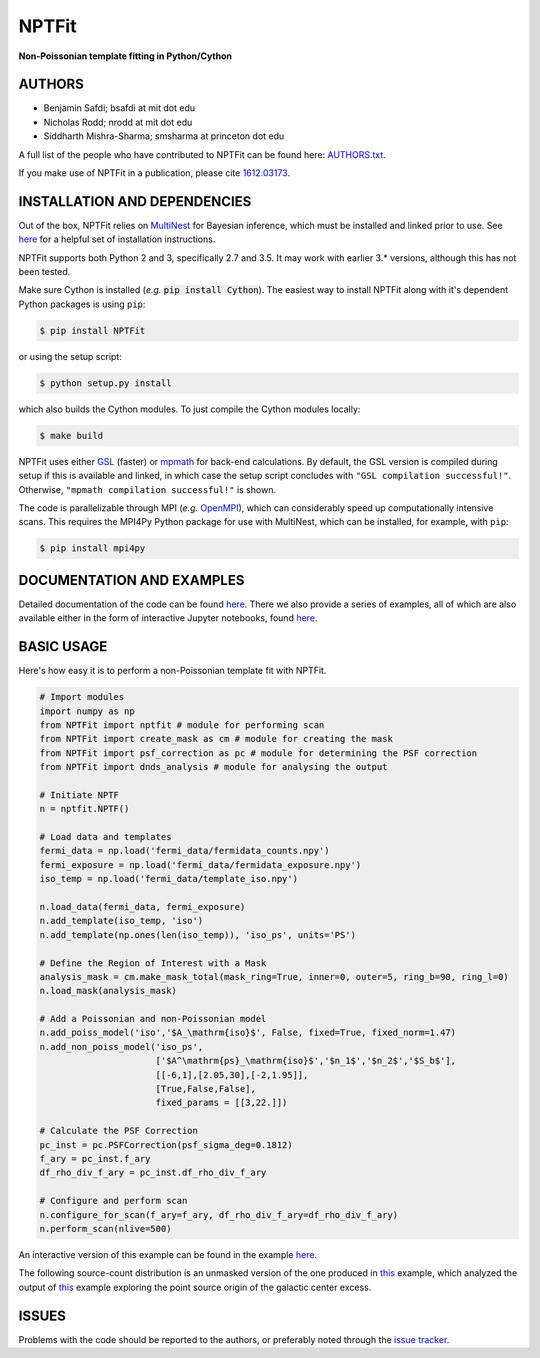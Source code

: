NPTFit
======

**Non-Poissonian template fitting in Python/Cython**

|Build Status| |Code Coverage| |Documentation Status| |License: MIT| |Zenodo|

AUTHORS
-------

-  Benjamin Safdi; bsafdi at mit dot edu
-  Nicholas Rodd; nrodd at mit dot edu
-  Siddharth Mishra-Sharma; smsharma at princeton dot edu

A full list of the people who have contributed to NPTFit can be found
here:
`AUTHORS.txt <https://github.com/bsafdi/NPTFit/blob/master/AUTHORS.txt>`__.

If you make use of NPTFit in a publication, please cite
`1612.03173 <https://arxiv.org/abs/1612.03173>`__.

INSTALLATION AND DEPENDENCIES
-----------------------------


Out of the box, NPTFit relies on `MultiNest <https://ccpforge.cse.rl.ac.uk/gf/project/multinest/>`_ for Bayesian inference, which must be
installed and linked prior to use. See `here <http://monte-python.readthedocs.io/en/latest/nested.html>`_ for a helpful set of installation instructions.

NPTFit supports both Python 2 and 3, specifically 2.7 and 3.5. It may work with earlier 3.* versions, although this has not been tested.

Make sure Cython is installed (*e.g.* :code:`pip install Cython`). The easiest way to install NPTFit along with it's dependent Python packages 
is using ``pip``:

.. code:: sh

  $ pip install NPTFit

or using the setup script:

.. code:: sh

  $ python setup.py install

which also builds the Cython modules. To just compile the Cython modules locally:

.. code:: sh

  $ make build

NPTFit uses either `GSL <https://www.gnu.org/software/gsl/>`_ (faster) or `mpmath <http://mpmath.org>`_ for back-end calculations. By default, the GSL version is compiled 
during setup if this is available and linked, in which case the setup script concludes with ``"GSL compilation successful!"``. 
Otherwise, ``"mpmath compilation successful!"`` is shown.

The code is parallelizable through MPI (*e.g.* `OpenMPI <https://www.open-mpi.org/software/ompi/v2.0/>`_), which can
considerably speed up computationally intensive scans. This requires the MPI4Py Python package for use with MultiNest, which
can be installed, for example, with ``pip``:


.. code:: sh

  $ pip install mpi4py

DOCUMENTATION AND EXAMPLES
--------------------------

Detailed documentation of the code can be found
`here <http://nptfit.readthedocs.io/en/latest/>`__. There we also
provide a series of examples, all of which are also available either in
the form of interactive Jupyter notebooks, found
`here <https://github.com/bsafdi/NPTFit/tree/master/examples>`__.

BASIC USAGE
-----------

Here's how easy it is to perform a non-Poissonian template fit with
NPTFit.

.. code:: Python


    # Import modules
    import numpy as np
    from NPTFit import nptfit # module for performing scan
    from NPTFit import create_mask as cm # module for creating the mask
    from NPTFit import psf_correction as pc # module for determining the PSF correction
    from NPTFit import dnds_analysis # module for analysing the output

    # Initiate NPTF
    n = nptfit.NPTF()

    # Load data and templates
    fermi_data = np.load('fermi_data/fermidata_counts.npy')
    fermi_exposure = np.load('fermi_data/fermidata_exposure.npy')
    iso_temp = np.load('fermi_data/template_iso.npy')

    n.load_data(fermi_data, fermi_exposure)
    n.add_template(iso_temp, 'iso')
    n.add_template(np.ones(len(iso_temp)), 'iso_ps', units='PS')

    # Define the Region of Interest with a Mask
    analysis_mask = cm.make_mask_total(mask_ring=True, inner=0, outer=5, ring_b=90, ring_l=0)
    n.load_mask(analysis_mask)

    # Add a Poissonian and non-Poissonian model
    n.add_poiss_model('iso','$A_\mathrm{iso}$', False, fixed=True, fixed_norm=1.47)
    n.add_non_poiss_model('iso_ps',
                          ['$A^\mathrm{ps}_\mathrm{iso}$','$n_1$','$n_2$','$S_b$'],
                          [[-6,1],[2.05,30],[-2,1.95]],
                          [True,False,False],
                          fixed_params = [[3,22.]])

    # Calculate the PSF Correction
    pc_inst = pc.PSFCorrection(psf_sigma_deg=0.1812)
    f_ary = pc_inst.f_ary
    df_rho_div_f_ary = pc_inst.df_rho_div_f_ary

    # Configure and perform scan
    n.configure_for_scan(f_ary=f_ary, df_rho_div_f_ary=df_rho_div_f_ary)
    n.perform_scan(nlive=500)

An interactive version of this example can be found in the example
`here <https://github.com/bsafdi/NPTFit/blob/master/examples/Example5_Running_nonPoissonian_Scans.ipynb>`__.

The following source-count distribution is an unmasked version of the one produced in
`this <https://github.com/bsafdi/NPTFit/blob/master/examples/Example8_Analysis.ipynb>`__
example, which analyzed the output of
`this <https://github.com/bsafdi/NPTFit/blob/master/examples/Example7_Galactic_Center_nonPoissonian.ipynb>`__
example exploring the point source origin of the galactic center excess.

.. figure:: https://github.com/bsafdi/NPTFit/blob/master/docs/GCE_unmasked.png
   :alt: SourceCount

ISSUES
------

Problems with the code should be reported to the authors, or preferably
noted through the `issue
tracker <https://github.com/bsafdi/NPTFit/issues>`__.

.. |Code Coverage| image:: https://codecov.io/gh/bsafdi/NPTFit/branch/master/graph/badge.svg
   :target: https://codecov.io/gh/bsafdi/NPTFit
.. |Build Status| image:: https://travis-ci.org/bsafdi/NPTFit.svg?branch=master
   :target: https://travis-ci.org/bsafdi/NPTFit
.. |Documentation Status| image:: https://readthedocs.org/projects/nptfit/badge/?version=latest
   :target: http://nptfit.readthedocs.io/en/latest/?badge=latest
.. |License: MIT| image:: https://img.shields.io/badge/License-MIT-yellow.svg
   :target: https://opensource.org/licenses/MIT
.. |Zenodo| image:: https://zenodo.org/badge/DOI/10.5281/zenodo.380469.svg
   :target: https://doi.org/10.5281/zenodo.380469


